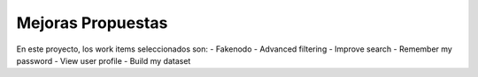 Mejoras Propuestas 
=======================

En este proyecto, los work items seleccionados son: 
- Fakenodo
- Advanced filtering
- Improve search
- Remember my password
- View user profile
- Build my dataset
